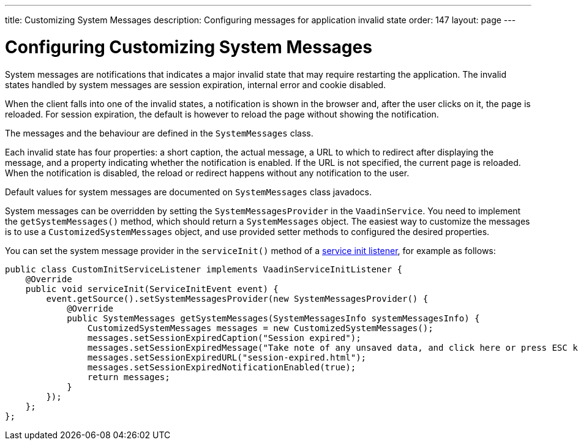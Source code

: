 ---
title: Customizing System Messages
description: Configuring messages for application invalid state
order: 147
layout: page
---

= Configuring Customizing System Messages

System messages are notifications that indicates a major invalid state that may require restarting the application.
The invalid states handled by system messages are session expiration, internal error and cookie disabled.

When the client falls into one of the invalid states, a notification is shown in the browser and, after the user clicks on it, the page is reloaded.
For session expiration, the default is however to reload the page without showing the notification.

The messages and the behaviour are defined in the [classname]`SystemMessages` class.

Each invalid state has four properties: a short caption, the actual message, a URL to which to redirect after displaying the message, and a property indicating whether the notification is enabled.
If the URL is not specified, the current page is reloaded.
When the notification is disabled, the reload or redirect happens without any notification to the user.

Default values for system messages are documented on [classname]`SystemMessages` class javadocs.

System messages can be overridden by setting the [classname]`SystemMessagesProvider` in the [classname]`VaadinService`.
You need to implement the [methodname]`getSystemMessages()` method, which should return a [classname]`SystemMessages` object.
The easiest way to customize the messages is to use a [classname]`CustomizedSystemMessages` object, and use provided setter methods to configured the desired properties.

You can set the system message provider in the [methodname]`serviceInit()` method of a <<service-init-listener#, service init listener>>, for example as follows:


[source,java]
----
public class CustomInitServiceListener implements VaadinServiceInitListener {
    @Override
    public void serviceInit(ServiceInitEvent event) {
        event.getSource().setSystemMessagesProvider(new SystemMessagesProvider() {
            @Override
            public SystemMessages getSystemMessages(SystemMessagesInfo systemMessagesInfo) {
                CustomizedSystemMessages messages = new CustomizedSystemMessages();
                messages.setSessionExpiredCaption("Session expired");
                messages.setSessionExpiredMessage("Take note of any unsaved data, and click here or press ESC key to continue.");
                messages.setSessionExpiredURL("session-expired.html");
                messages.setSessionExpiredNotificationEnabled(true);
                return messages;
            }
        });
    };
};
----